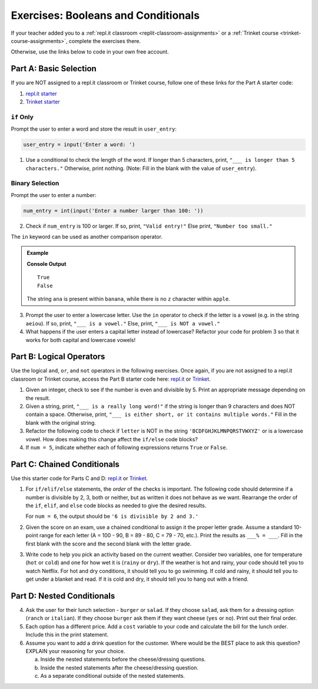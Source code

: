 Exercises: Booleans and Conditionals
====================================

If your teacher added you to a :ref:`repl.it classroom <replit-classroom-assignments>`
or a :ref:`Trinket course <trinket-course-assignments>`, complete the exercises
there.

Otherwise, use the links below to code in your own free account.

Part A: Basic Selection
-----------------------

If you are NOT assigned to a repl.it classroom or Trinket course, follow one of
these links for the Part A starter code:

#. `repl.it starter <https://repl.it/@launchcode/Conditional-Exercises-Part-A-1>`__
#. `Trinket starter <https://trinket.io/python/a25b2ff397>`__

``if`` Only
^^^^^^^^^^^

Prompt the user to enter a word and store the result in ``user_entry``:

.. sourcecode:: python

   user_entry = input('Enter a word: ')

#. Use a conditional to check the length of the word. If longer than 5
   characters, print, ``"___ is longer than 5 characters."`` Otherwise, print
   nothing. (Note: Fill in the blank with the value of ``user_entry``).

Binary Selection
^^^^^^^^^^^^^^^^

Prompt the user to enter a number:

.. sourcecode:: python

   num_entry = int(input('Enter a number larger than 100: '))

2. Check if ``num_entry`` is 100 or larger. If so, print, ``"Valid entry!"``
   Else print, ``"Number too small."``

The ``in`` keyword can be used as another comparison operator.

.. admonition:: Example

   .. sourcecode:: python
      :linenos:

      print('ana' in 'banana')
      print('z' in 'apple')

   **Console Output**

   ::

      True
      False

   The string ``ana`` is present within ``banana``, while there is no
   ``z`` character within ``apple``.

3. Prompt the user to enter a lowercase letter. Use the ``in`` operator to
   check if the letter is a vowel (e.g. in the string ``aeiou``). If so, print,
   ``"___ is a vowel."`` Else, print, ``"___ is NOT a vowel."``
#. What happens if the user enters a capital letter instead of lowercase?
   Refactor your code for problem 3 so that it works for both capital and
   lowercase vowels!

Part B: Logical Operators
-------------------------

Use the logical ``and``, ``or``, and ``not`` operators in the following
exercises. Once again, if you are not assigned to a repl.it classroom or Trinket course, 
access the Part B starter code here: `repl.it <https://repl.it/@launchcode/Conditional-Exercises-Part-B-1>`__
or `Trinket <https://trinket.io/python/923476a25b>`__.

#. Given an integer, check to see if the number is even and divisible by 5.
   Print an appropriate message depending on the result.

#. Given a string, print, ``"___ is a really long word!"`` if the string is
   longer than 9 characters and does NOT contain a space. Otherwise, print,
   ``"___ is either short, or it contains multiple words."`` Fill in the blank
   with the original string.

#. Refactor the following code to check if ``letter`` is NOT in the string
   ``'BCDFGHJKLMNPQRSTVWXYZ'`` or is a lowercase vowel. How does making this
   change affect the ``if/else`` code blocks?

   .. sourcecode:: python
      :linenos:

      letter = 'A'
      cap_consonants = 'BCDFGHJKLMNPQRSTVWXYZ'
      vowels = 'aeiou'

      if letter in cap_consonants or letter in vowels:
         print("'{0}' is either a lowercase vowel OR a capital consonant".format(letter))
      else:
         print("Pick a capital consonant or a lowercase vowel")

#. If ``num = 5``, indicate whether each of following expressions returns
   ``True`` or ``False``.

   .. sourcecode:: python
      :linenos:

      num >= 0 and num*2 <= 50 and num%2 == 0
      num >= 0 or num*2 <= 50 or num%2 == 0
      num >= 0 and num*2 <= 50 or num%2 == 0
      num >= 0 or num*2 <= 50 and num%2 == 0
      not num < 0 and num%3 != 0
      not (num%3 == 0 or num*4 >= 20)

Part C: Chained Conditionals
----------------------------

Use this starter code for Parts C and D: `repl.it <https://repl.it/@launchcode/Conditional-Exercises-Parts-C-and-D>`__
or `Trinket <https://trinket.io/python/014054b0a7?showInstructions=true>`__.

#. For ``if/elif/else`` statements, the *order* of the checks is important.
   The following code should determine if a number is divisible by 2, 3, both
   or neither, but as written it does not behave as we want. Rearrange the
   order of the ``if``, ``elif``, and ``else`` code blocks as needed to give
   the desired results.

   .. sourcecode:: python
      :linenos:

      num = 6 # Try the values 10, 15, and 7 as well.

      if num%2 == 0:
         print(num, "is divisible by 2.")
      elif num%3 == 0:
         print(num, "is divisible by 3.")
      elif num%2 == 0 and num%3 == 0:
         print(num, "is divisible by 2 and 3.")
      else:
         print(num, "is NOT divisible by 2 or 3.")

   For ``num = 6``, the output should be ``'6 is divisible by 2 and 3.'``

#. Given the score on an exam, use a chained conditional to assign it the
   proper letter grade. Assume a standard 10-point range for each letter (A =
   100 - 90, B = 89 - 80, C = 79 - 70, etc.). Print the results as
   ``___% = ___``. Fill in the first blank with the score and the second blank
   with the letter grade.
#. Write code to help you pick an activity based on the current weather.
   Consider two variables, one for temperature (``hot`` or ``cold``) and one
   for how wet it is (``rainy`` or ``dry``). If the weather is hot and rainy,
   your code should tell you to watch Netflix. For hot and dry conditions, it
   should tell you to go swimming. If cold and rainy, it should tell you to
   get under a blanket and read. If it is cold and dry, it should tell you to
   hang out with a friend.

Part D: Nested Conditionals
---------------------------

4. Ask the user for their lunch selection - ``burger`` or ``salad``. If they
   choose ``salad``, ask them for a dressing option (``ranch`` or ``italian``).
   If they choose ``burger`` ask them if they want cheese (``yes`` or ``no``).
   Print out their final order.
#. Each option has a different price. Add a ``cost`` variable to your code and
   calculate the bill for the lunch order. Include this in the print
   statement.
#. Assume you want to add a drink question for the customer. Where would be the
   BEST place to ask this question? EXPLAIN your reasoning for your choice.

   a. Inside the nested statements before the cheese/dressing questions.
   b. Inside the nested statements after the cheese/dressing question.
   c. As a separate conditional outside of the nested statements.

